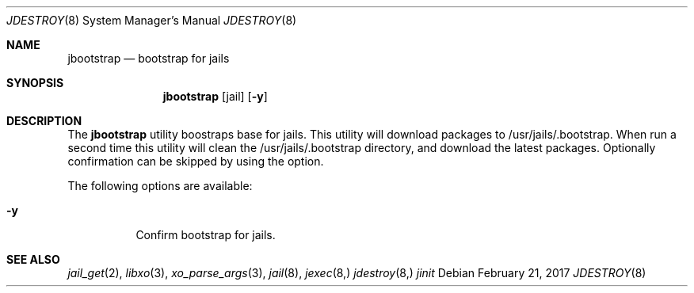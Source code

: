 .\"
.\" Copyright (c) 2017 TrueOS Project <jmaloney@ixsystems.com>
.\" All rights reserved.
.\"
.\" Redistribution and use in source and binary forms, with or without
.\" modification, are permitted provided that the following conditions
.\" are met:
.\" 1. Redistributions of source code must retain the above copyright
.\"    notice, this list of conditions and the following disclaimer.
.\" 2. Redistributions in binary form must reproduce the above copyright
.\"    notice, this list of conditions and the following disclaimer in the
.\"    documentation and/or other materials provided with the distribution.
.\"
.\" THIS SOFTWARE IS PROVIDED BY THE AUTHOR AND CONTRIBUTORS ``AS IS'' AND
.\" ANY EXPRESS OR IMPLIED WARRANTIES, INCLUDING, BUT NOT LIMITED TO, THE
.\" IMPLIED WARRANTIES OF MERCHANTABILITY AND FITNESS FOR A PARTICULAR PURPOSE
.\" ARE DISCLAIMED.  IN NO EVENT SHALL THE AUTHOR OR CONTRIBUTORS BE LIABLE
.\" FOR ANY DIRECT, INDIRECT, INCIDENTAL, SPECIAL, EXEMPLARY, OR CONSEQUENTIAL
.\" DAMAGES (INCLUDING, BUT NOT LIMITED TO, PROCUREMENT OF SUBSTITUTE GOODS
.\" OR SERVICES; LOSS OF USE, DATA, OR PROFITS; OR BUSINESS INTERRUPTION)
.\" HOWEVER CAUSED AND ON ANY THEORY OF LIABILITY, WHETHER IN CONTRACT, STRICT
.\" LIABILITY, OR TORT (INCLUDING NEGLIGENCE OR OTHERWISE) ARISING IN ANY WAY
.\" OUT OF THE USE OF THIS SOFTWARE, EVEN IF ADVISED OF THE POSSIBILITY OF
.\" SUCH DAMAGE.
.\"
.\"
.Dd February 21, 2017
.Dt JDESTROY 8
.Os
.Sh NAME
.Nm jbootstrap
.Nd "bootstrap for jails"
.Sh SYNOPSIS
.Nm
.Op jail
.Op Fl y
.Sh DESCRIPTION
The
.Nm
utility boostraps base for jails.  This utility will download packages to 
/usr/jails/.bootstrap.  When run a second time this utility will clean the 
/usr/jails/.bootstrap directory, and download the latest packages.  Optionally 
confirmation can be skipped by using the option.
.Pp
The following options are available:
.Bl -tag -width indent
.It Fl y
Confirm bootstrap for jails.
.El
.Sh SEE ALSO
.Xr jail_get 2 ,
.Xr libxo 3 ,
.Xr xo_parse_args 3 ,
.Xr jail 8 ,
.Xr jexec 8,
.Xr jdestroy 8,
.Xr jinit
